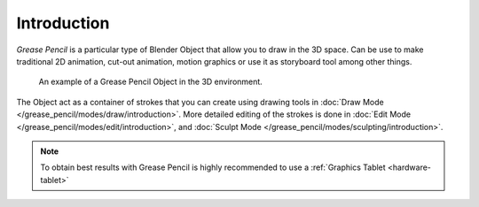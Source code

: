 
************
Introduction
************

*Grease Pencil* is a particular type of Blender Object that allow you to draw in the 3D space.
Can be use to make traditional 2D animation, cut-out animation, motion graphics or
use it as storyboard tool among other things.

.. figure:: /images/grease-pencil_introduction_example.png

   An example of a Grease Pencil Object in the 3D environment.

The Object act as a container of strokes that you can create using drawing tools
in :doc:`Draw Mode </grease_pencil/modes/draw/introduction>`.
More detailed editing of the strokes is done
in :doc:`Edit Mode </grease_pencil/modes/edit/introduction>`, and
:doc:`Sculpt Mode </grease_pencil/modes/sculpting/introduction>`.

.. note::
   
   To obtain best results with Grease Pencil 
   is highly recommended to use a :ref:`Graphics Tablet <hardware-tablet>`
